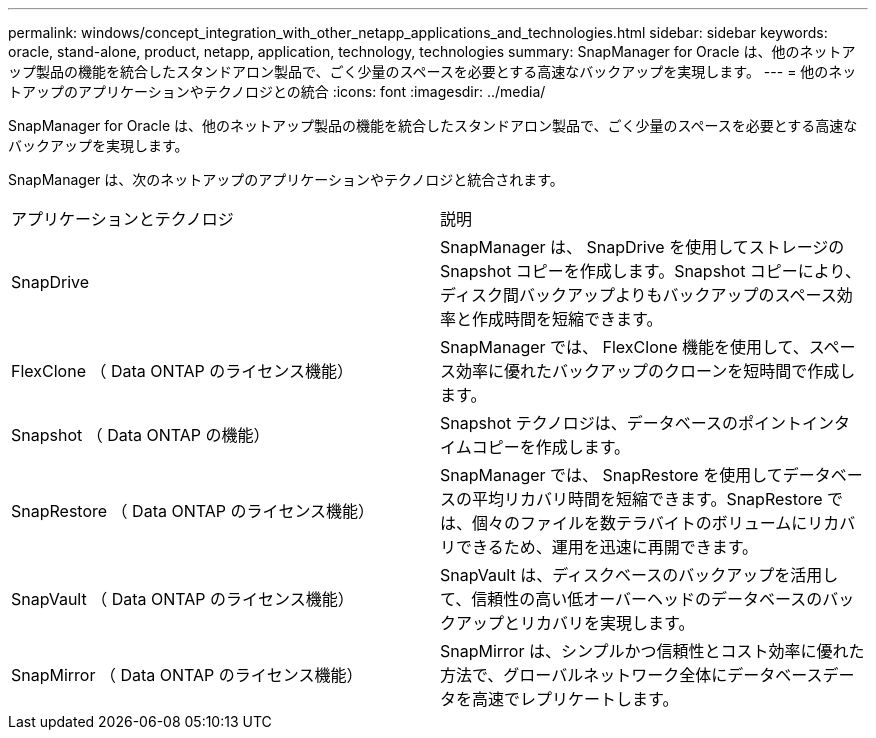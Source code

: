 ---
permalink: windows/concept_integration_with_other_netapp_applications_and_technologies.html 
sidebar: sidebar 
keywords: oracle, stand-alone, product, netapp, application, technology, technologies 
summary: SnapManager for Oracle は、他のネットアップ製品の機能を統合したスタンドアロン製品で、ごく少量のスペースを必要とする高速なバックアップを実現します。 
---
= 他のネットアップのアプリケーションやテクノロジとの統合
:icons: font
:imagesdir: ../media/


[role="lead"]
SnapManager for Oracle は、他のネットアップ製品の機能を統合したスタンドアロン製品で、ごく少量のスペースを必要とする高速なバックアップを実現します。

SnapManager は、次のネットアップのアプリケーションやテクノロジと統合されます。

|===


| アプリケーションとテクノロジ | 説明 


 a| 
SnapDrive
 a| 
SnapManager は、 SnapDrive を使用してストレージの Snapshot コピーを作成します。Snapshot コピーにより、ディスク間バックアップよりもバックアップのスペース効率と作成時間を短縮できます。



 a| 
FlexClone （ Data ONTAP のライセンス機能）
 a| 
SnapManager では、 FlexClone 機能を使用して、スペース効率に優れたバックアップのクローンを短時間で作成します。



 a| 
Snapshot （ Data ONTAP の機能）
 a| 
Snapshot テクノロジは、データベースのポイントインタイムコピーを作成します。



 a| 
SnapRestore （ Data ONTAP のライセンス機能）
 a| 
SnapManager では、 SnapRestore を使用してデータベースの平均リカバリ時間を短縮できます。SnapRestore では、個々のファイルを数テラバイトのボリュームにリカバリできるため、運用を迅速に再開できます。



 a| 
SnapVault （ Data ONTAP のライセンス機能）
 a| 
SnapVault は、ディスクベースのバックアップを活用して、信頼性の高い低オーバーヘッドのデータベースのバックアップとリカバリを実現します。



 a| 
SnapMirror （ Data ONTAP のライセンス機能）
 a| 
SnapMirror は、シンプルかつ信頼性とコスト効率に優れた方法で、グローバルネットワーク全体にデータベースデータを高速でレプリケートします。

|===